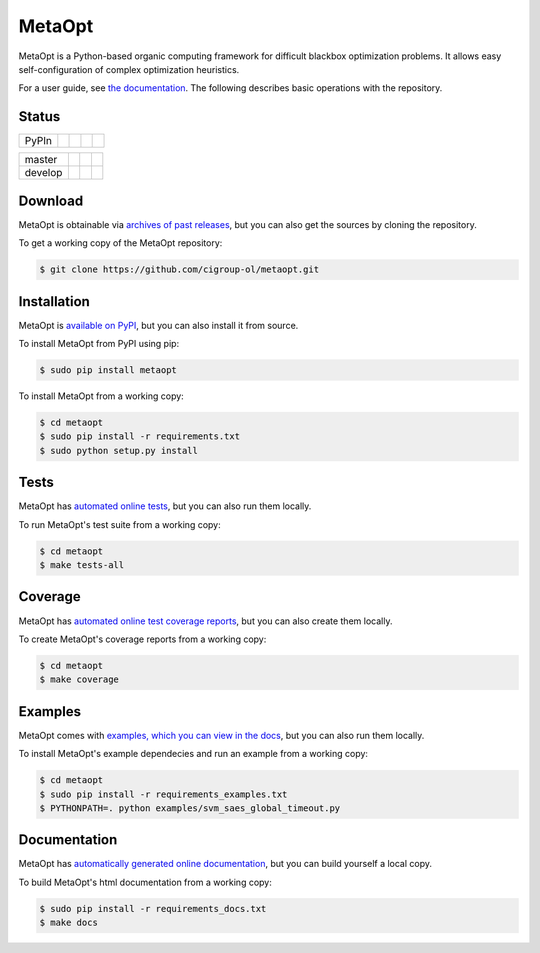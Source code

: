 MetaOpt
=======

MetaOpt is a Python-based organic computing framework for difficult blackbox
optimization problems. It allows easy self-configuration of complex
optimization heuristics.

For a user guide, see `the documentation`_.
The following describes basic operations with the repository.

.. _the documentation: http://metaopt.readthedocs.org/

Status
------

======== =============== ============= ======== =========
PyPIn    |download|      |version|     |format| |license|
======== =============== ============= ======== =========

======== =============== ================ ==================
master   |Build Master|  |Health Master|  |Coverage Master|
develop  |Build Develop| |Health Develop| |Coverage Develop|
======== =============== ================ ==================

.. |download| image:: https://pypip.in/download/metaopt/badge.png
        :target: https://pypi.python.org/pypi/metaopt/
        :alt: PyPIn downloads

.. |version| image:: https://pypip.in/version/metaopt/badge.png
        :target: https://pypi.python.org/pypi/metaopt/
        :alt: PyPIn version

.. |format| image:: https://pypip.in/format/metaopt/badge.png
        :target: https://pypi.python.org/pypi/metaopt/
        :alt: PyPIn Download Format

.. |license| image:: https://pypip.in/license/metaopt/badge.png
        :target: https://pypi.python.org/pypi/metaopt/
        :alt: PyPIn License

.. |Build Master| image:: https://travis-ci.org/cigroup-ol/metaopt.png?branch=master
        :target: https://travis-ci.org/cigroup-ol/metaopt
        :alt: Build Status

.. |Health Master| image:: https://landscape.io/github/cigroup-ol/metaopt/master/landscape.png
        :target: https://landscape.io/github/cigroup-ol/metaopt/master
        :alt: Code Health

.. |Build Develop| image:: https://travis-ci.org/cigroup-ol/metaopt.png?branch=develop
        :target: https://travis-ci.org/cigroup-ol/metaopt
        :alt: Build Status

.. |Health Develop| image:: https://landscape.io/github/cigroup-ol/metaopt/develop/landscape.png
        :target: https://landscape.io/github/cigroup-ol/metaopt/develop
        :alt: Code Health

.. |Coverage Develop| image:: https://coveralls.io/repos/cigroup-ol/metaopt/badge.png?branch=develop
  :target: https://coveralls.io/r/cigroup-ol/metaopt?branch=develop

.. |Coverage Master| image:: https://coveralls.io/repos/cigroup-ol/metaopt/badge.png?branch=master
  :target: https://coveralls.io/r/cigroup-ol/metaopt?branch=master


Download
--------

MetaOpt is obtainable via `archives of past releases`_,
but you can also get the sources by cloning the repository.

.. _archives of past releases: https://github.com/cigroup-ol/metaopt/releases

To get a working copy of the MetaOpt repository:

.. code:: bash

    $ git clone https://github.com/cigroup-ol/metaopt.git

Installation
------------

MetaOpt is `available on PyPI`_, but you can also install it from source.

.. _available on PyPI: https://pypi.python.org/pypi/metaopt

To install MetaOpt from PyPI using pip:

.. code:: bash

    $ sudo pip install metaopt

To install MetaOpt from a working copy:

.. code:: bash

    $ cd metaopt
    $ sudo pip install -r requirements.txt
    $ sudo python setup.py install

Tests
-----

MetaOpt has `automated online tests`_, but you can also run them locally.

.. _automated online tests: https://travis-ci.org/cigroup-ol/metaopt

To run MetaOpt's test suite from a working copy:

.. code:: bash

    $ cd metaopt
    $ make tests-all
    
Coverage
--------

MetaOpt has `automated online test coverage reports`_, but you can also create them locally.

.. _automated online test coverage reports: https://coveralls.io/r/cigroup-ol/metaopt

To create MetaOpt's coverage reports from a working copy:

.. code:: bash

    $ cd metaopt
    $ make coverage

Examples
--------

MetaOpt comes with `examples, which you can view in the docs`_, but you can also run them locally.

.. _examples, which you can view in the docs: http://metaopt.readthedocs.org/en/latest/examples/index.html

To install MetaOpt's example dependecies and run an example from a working copy:

.. code:: bash

    $ cd metaopt
    $ sudo pip install -r requirements_examples.txt
    $ PYTHONPATH=. python examples/svm_saes_global_timeout.py

Documentation
-------------

MetaOpt has `automatically generated online documentation`_, but you can build
yourself a local copy.

.. _automatically generated online documentation: http://metaopt.readthedocs.org/

To build MetaOpt's html documentation from a working copy:

.. code:: bash

    $ sudo pip install -r requirements_docs.txt
    $ make docs
